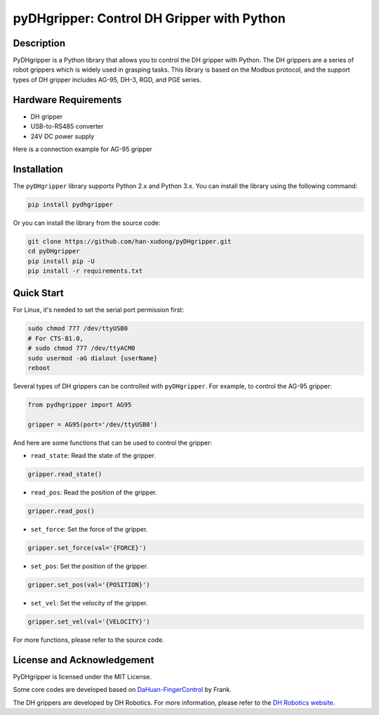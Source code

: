 pyDHgripper: Control DH Gripper with Python
===========================================

Description
-----------

PyDHgripper is a Python library that allows you to control the DH
gripper with Python. The DH grippers are a series of robot grippers
which is widely used in grasping tasks. This library is based on the
Modbus protocol, and the support types of DH gripper includes AG-95,
DH-3, RGD, and PGE series.

Hardware Requirements
---------------------

-  DH gripper
-  USB-to-RS485 converter
-  24V DC power supply

Here is a connection example for AG-95 gripper

Installation
------------

The ``pyDHgripper`` library supports Python 2.x and Python 3.x. You can
install the library using the following command:

.. code:: bash

   pip install pydhgripper

Or you can install the library from the source code:

.. code:: bash

   git clone https://github.com/han-xudong/pyDHgripper.git
   cd pyDHgripper
   pip install pip -U
   pip install -r requirements.txt

Quick Start
-----------

For Linux, it's needed to set the serial port permission first:

.. code:: bash

   sudo chmod 777 /dev/ttyUSB0
   # For CTS-B1.0,
   # sudo chmod 777 /dev/ttyACM0
   sudo usermod -aG dialout {userName}
   reboot

Several types of DH grippers can be controlled with ``pyDHgripper``. For
example, to control the AG-95 gripper:

.. code:: python

   from pydhgripper import AG95

   gripper = AG95(port='/dev/ttyUSB0')

And here are some functions that can be used to control the gripper:

-  ``read_state``: Read the state of the gripper.

.. code:: python

   gripper.read_state()

-  ``read_pos``: Read the position of the gripper.

.. code:: python

   gripper.read_pos()

-  ``set_force``: Set the force of the gripper.

.. code:: python

   gripper.set_force(val='{FORCE}')

-  ``set_pos``: Set the position of the gripper.

.. code:: python

   gripper.set_pos(val='{POSITION}')

-  ``set_vel``: Set the velocity of the gripper.

.. code:: python

   gripper.set_vel(val='{VELOCITY}')

For more functions, please refer to the source code.

License and Acknowledgement
---------------------------

PyDHgripper is licensed under the MIT License.

Some core codes are developed based on
`DaHuan-FingerControl <https://github.com/FrankJIE09/DaHuan-FingerControl>`__
by Frank.

The DH grippers are developed by DH Robotics. For more information,
please refer to the `DH Robotics
website <http://en.dh-robotics.com/>`__.
